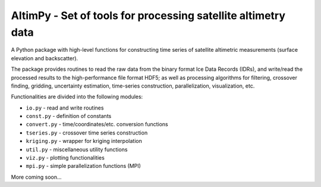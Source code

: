 
AltimPy - Set of tools for processing satellite altimetry data
==============================================================

A Python package with high-level functions for constructing time 
series of satellite altimetric measurements (surface elevation and
backscatter).

The package provides routines to read the raw data from the binary
format Ice Data Records (IDRs), and write/read the processed results 
to the high-performance file format HDF5; as well as processing 
algorithms for filtering, crossover finding, gridding, uncertainty
estimation, time-series construction, parallelization, visualization, 
etc.

Functionalities are divided into the following modules:

* ``io.py`` - read and write routines
* ``const.py`` - definition of constants
* ``convert.py`` - time/coordinates/etc. conversion functions
* ``tseries.py`` - crossover time series construction
* ``kriging.py`` - wrapper for kriging interpolation
* ``util.py`` - miscellaneous utility functions
* ``viz.py`` - plotting functionalities
* ``mpi.py`` - simple parallelization functions (MPI)

More coming soon...
